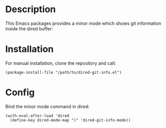 #+BEGIN_HTML
<a href="https://elpa.gnu.org/packages/dired-git-info.html"><img alt="GNU ELPA" src="https://elpa.gnu.org/favicon.png"/></a>
#+END_HTML

* Description

This Emacs packages provides a minor mode which shows git information inside
the dired buffer:

[[./images/screenshot2.png]]

* Installation

For manual installation, clone the repository and call:

#+BEGIN_SRC elisp
(package-install-file "/path/to/dired-git-info.el")
#+END_SRC

* Config

Bind the minor mode command in dired:

#+BEGIN_SRC elisp
(with-eval-after-load 'dired
  (define-key dired-mode-map ")" 'dired-git-info-mode))
#+END_SRC
